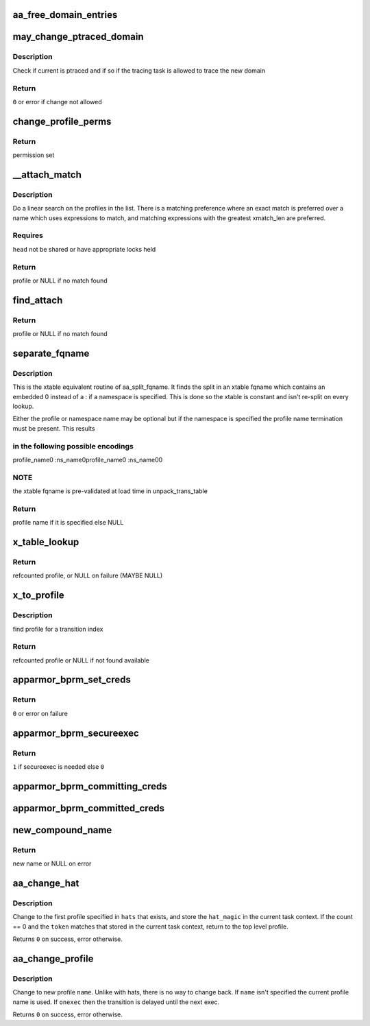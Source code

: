 .. -*- coding: utf-8; mode: rst -*-
.. src-file: security/apparmor/domain.c

.. _`aa_free_domain_entries`:

aa_free_domain_entries
======================

.. c:function:: void aa_free_domain_entries(struct aa_domain *domain)

    free entries in a domain table

    :param struct aa_domain \*domain:
        the domain table to free  (MAYBE NULL)

.. _`may_change_ptraced_domain`:

may_change_ptraced_domain
=========================

.. c:function:: int may_change_ptraced_domain(struct aa_profile *to_profile)

    check if can change profile on ptraced task

    :param struct aa_profile \*to_profile:
        profile to change to  (NOT NULL)

.. _`may_change_ptraced_domain.description`:

Description
-----------

Check if current is ptraced and if so if the tracing task is allowed
to trace the new domain

.. _`may_change_ptraced_domain.return`:

Return
------

\ ``0``\  or error if change not allowed

.. _`change_profile_perms`:

change_profile_perms
====================

.. c:function:: struct file_perms change_profile_perms(struct aa_profile *profile, struct aa_namespace *ns, const char *name, u32 request, unsigned int start)

    find permissions for change_profile

    :param struct aa_profile \*profile:
        the current profile  (NOT NULL)

    :param struct aa_namespace \*ns:
        the namespace being switched to  (NOT NULL)

    :param const char \*name:
        the name of the profile to change to  (NOT NULL)

    :param u32 request:
        requested perms

    :param unsigned int start:
        state to start matching in

.. _`change_profile_perms.return`:

Return
------

permission set

.. _`__attach_match`:

__attach_match
==============

.. c:function:: struct aa_profile *__attach_match(const char *name, struct list_head *head)

    find an attachment match \ ``name``\  - to match against  (NOT NULL) \ ``head``\  - profile list to walk  (NOT NULL)

    :param const char \*name:
        *undescribed*

    :param struct list_head \*head:
        *undescribed*

.. _`__attach_match.description`:

Description
-----------

Do a linear search on the profiles in the list.  There is a matching
preference where an exact match is preferred over a name which uses
expressions to match, and matching expressions with the greatest
xmatch_len are preferred.

.. _`__attach_match.requires`:

Requires
--------

\ ``head``\  not be shared or have appropriate locks held

.. _`__attach_match.return`:

Return
------

profile or NULL if no match found

.. _`find_attach`:

find_attach
===========

.. c:function:: struct aa_profile *find_attach(struct aa_namespace *ns, struct list_head *list, const char *name)

    do attachment search for unconfined processes

    :param struct aa_namespace \*ns:
        the current namespace  (NOT NULL)

    :param struct list_head \*list:
        list to search  (NOT NULL)

    :param const char \*name:
        the executable name to match against  (NOT NULL)

.. _`find_attach.return`:

Return
------

profile or NULL if no match found

.. _`separate_fqname`:

separate_fqname
===============

.. c:function:: const char *separate_fqname(const char *fqname, const char **ns_name)

    separate the namespace and profile names

    :param const char \*fqname:
        the fqname name to split  (NOT NULL)

    :param const char \*\*ns_name:
        the namespace name if it exists  (NOT NULL)

.. _`separate_fqname.description`:

Description
-----------

This is the xtable equivalent routine of aa_split_fqname.  It finds the
split in an xtable fqname which contains an embedded \0 instead of a :
if a namespace is specified.  This is done so the xtable is constant and
isn't re-split on every lookup.

Either the profile or namespace name may be optional but if the namespace
is specified the profile name termination must be present.  This results

.. _`separate_fqname.in-the-following-possible-encodings`:

in the following possible encodings
-----------------------------------

profile_name\0
:ns_name\0profile_name\0
:ns_name\0\0

.. _`separate_fqname.note`:

NOTE
----

the xtable fqname is pre-validated at load time in unpack_trans_table

.. _`separate_fqname.return`:

Return
------

profile name if it is specified else NULL

.. _`x_table_lookup`:

x_table_lookup
==============

.. c:function:: struct aa_profile *x_table_lookup(struct aa_profile *profile, u32 xindex)

    lookup an x transition name via transition table

    :param struct aa_profile \*profile:
        current profile (NOT NULL)

    :param u32 xindex:
        index into x transition table

.. _`x_table_lookup.return`:

Return
------

refcounted profile, or NULL on failure (MAYBE NULL)

.. _`x_to_profile`:

x_to_profile
============

.. c:function:: struct aa_profile *x_to_profile(struct aa_profile *profile, const char *name, u32 xindex)

    get target profile for a given xindex

    :param struct aa_profile \*profile:
        current profile  (NOT NULL)

    :param const char \*name:
        name to lookup (NOT NULL)

    :param u32 xindex:
        index into x transition table

.. _`x_to_profile.description`:

Description
-----------

find profile for a transition index

.. _`x_to_profile.return`:

Return
------

refcounted profile or NULL if not found available

.. _`apparmor_bprm_set_creds`:

apparmor_bprm_set_creds
=======================

.. c:function:: int apparmor_bprm_set_creds(struct linux_binprm *bprm)

    set the new creds on the bprm struct

    :param struct linux_binprm \*bprm:
        binprm for the exec  (NOT NULL)

.. _`apparmor_bprm_set_creds.return`:

Return
------

\ ``0``\  or error on failure

.. _`apparmor_bprm_secureexec`:

apparmor_bprm_secureexec
========================

.. c:function:: int apparmor_bprm_secureexec(struct linux_binprm *bprm)

    determine if secureexec is needed

    :param struct linux_binprm \*bprm:
        binprm for exec  (NOT NULL)

.. _`apparmor_bprm_secureexec.return`:

Return
------

\ ``1``\  if secureexec is needed else \ ``0``\ 

.. _`apparmor_bprm_committing_creds`:

apparmor_bprm_committing_creds
==============================

.. c:function:: void apparmor_bprm_committing_creds(struct linux_binprm *bprm)

    do task cleanup on committing new creds

    :param struct linux_binprm \*bprm:
        binprm for the exec  (NOT NULL)

.. _`apparmor_bprm_committed_creds`:

apparmor_bprm_committed_creds
=============================

.. c:function:: void apparmor_bprm_committed_creds(struct linux_binprm *bprm)

    do cleanup after new creds committed

    :param struct linux_binprm \*bprm:
        binprm for the exec  (NOT NULL)

.. _`new_compound_name`:

new_compound_name
=================

.. c:function:: char *new_compound_name(const char *n1, const char *n2)

    create an hname with \ ``n2``\  appended to \ ``n1``\ 

    :param const char \*n1:
        base of hname  (NOT NULL)

    :param const char \*n2:
        name to append (NOT NULL)

.. _`new_compound_name.return`:

Return
------

new name or NULL on error

.. _`aa_change_hat`:

aa_change_hat
=============

.. c:function:: int aa_change_hat(const char  *hats[], int count, u64 token, bool permtest)

    change hat to/from subprofile

    :param const char  \*hats:
        vector of hat names to try changing into (MAYBE NULL if \ ``count``\  == 0)

    :param int count:
        number of hat names in \ ``hats``\ 

    :param u64 token:
        magic value to validate the hat change

    :param bool permtest:
        true if this is just a permission test

.. _`aa_change_hat.description`:

Description
-----------

Change to the first profile specified in \ ``hats``\  that exists, and store
the \ ``hat_magic``\  in the current task context.  If the count == 0 and the
\ ``token``\  matches that stored in the current task context, return to the
top level profile.

Returns \ ``0``\  on success, error otherwise.

.. _`aa_change_profile`:

aa_change_profile
=================

.. c:function:: int aa_change_profile(const char *ns_name, const char *hname, bool onexec, bool permtest)

    perform a one-way profile transition

    :param const char \*ns_name:
        name of the profile namespace to change to (MAYBE NULL)

    :param const char \*hname:
        name of profile to change to (MAYBE NULL)

    :param bool onexec:
        whether this transition is to take place immediately or at exec

    :param bool permtest:
        true if this is just a permission test

.. _`aa_change_profile.description`:

Description
-----------

Change to new profile \ ``name``\ .  Unlike with hats, there is no way
to change back.  If \ ``name``\  isn't specified the current profile name is
used.
If \ ``onexec``\  then the transition is delayed until
the next exec.

Returns \ ``0``\  on success, error otherwise.

.. This file was automatic generated / don't edit.

